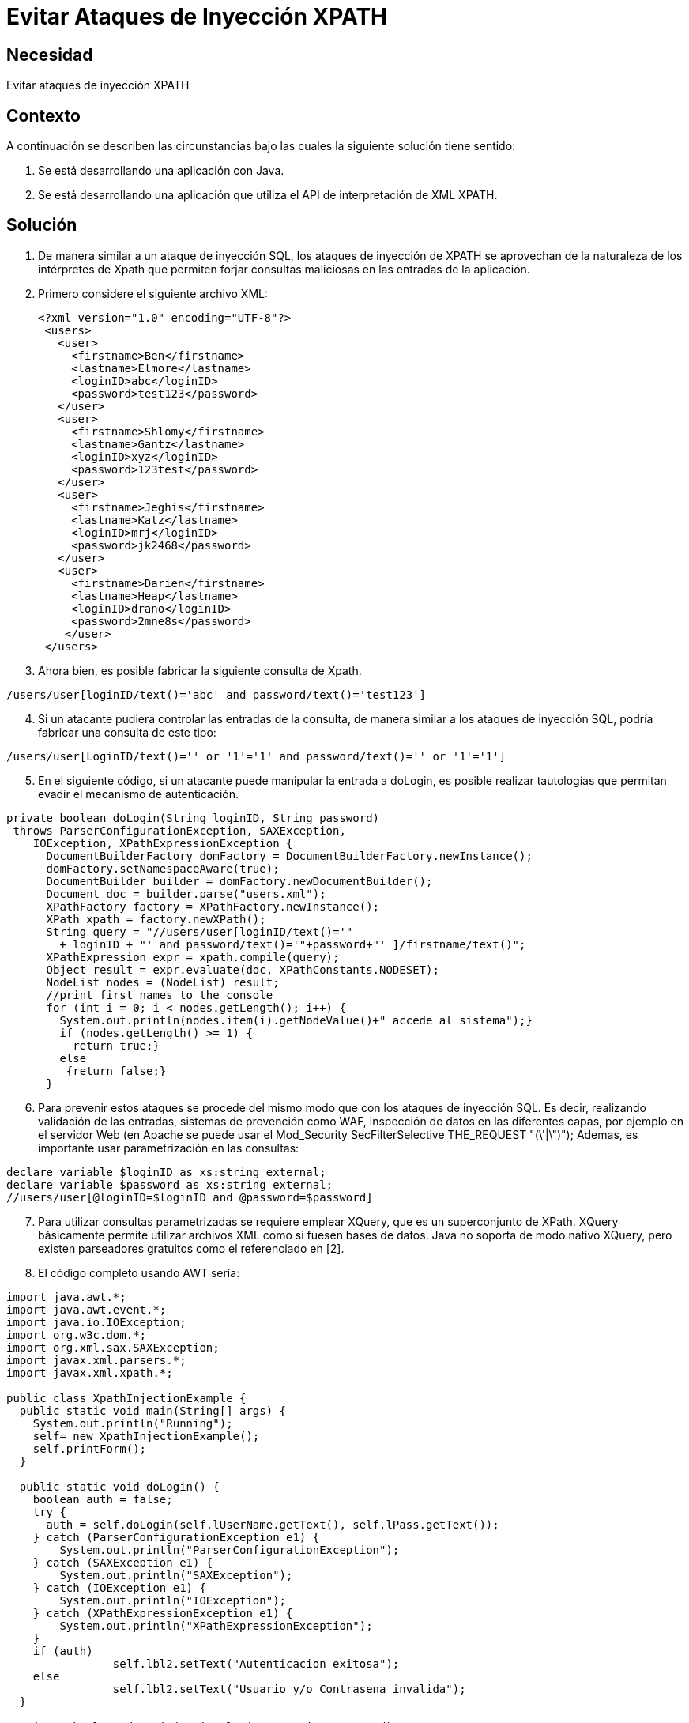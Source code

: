 :slug: kb/java/evitar-ataque-inyeccion-xpath
:eth: no
:category: java
:kb: yes

=  Evitar Ataques de Inyección XPATH

== Necesidad

Evitar ataques de inyección XPATH

== Contexto

A continuación se describen las circunstancias bajo las cuales la siguiente 
solución tiene sentido:

. Se está desarrollando una aplicación con Java.
. Se está desarrollando una aplicación que utiliza el API de interpretación de 
XML XPATH.

== Solución

. De manera similar a un ataque de inyección SQL, los ataques de inyección de 
XPATH se aprovechan de la naturaleza de los intérpretes de Xpath que permiten 
forjar consultas maliciosas en las entradas de la aplicación.
. Primero considere el siguiente archivo XML:
[source, xml, linenums]
<?xml version="1.0" encoding="UTF-8"?>
 <users>
   <user>
     <firstname>Ben</firstname>
     <lastname>Elmore</lastname>
     <loginID>abc</loginID>
     <password>test123</password>
   </user>
   <user>
     <firstname>Shlomy</firstname>
     <lastname>Gantz</lastname>
     <loginID>xyz</loginID>
     <password>123test</password>
   </user>
   <user>
     <firstname>Jeghis</firstname>
     <lastname>Katz</lastname>
     <loginID>mrj</loginID>
     <password>jk2468</password>
   </user>
   <user>
     <firstname>Darien</firstname>
     <lastname>Heap</lastname>
     <loginID>drano</loginID>
     <password>2mne8s</password>
    </user>
 </users>
 
[start=3]
. Ahora bien, es posible fabricar la siguiente consulta de Xpath.
[source, conf, linenums]
----
/users/user[loginID/text()='abc' and password/text()='test123']
----

[start=4]
. Si un atacante pudiera controlar las entradas de la consulta, de manera 
similar a los ataques de inyección SQL, podría fabricar una consulta de este 
tipo:
[source, conf, linenums]
----
/users/user[LoginID/text()='' or '1'='1' and password/text()='' or '1'='1']
----

[start=5]
. En el siguiente código, si un atacante puede manipular la entrada a doLogin, 
es posible realizar tautologías que permitan evadir el mecanismo de 
autenticación.
[source, java, linenums]
----
private boolean doLogin(String loginID, String password)
 throws ParserConfigurationException, SAXException,
    IOException, XPathExpressionException {
      DocumentBuilderFactory domFactory = DocumentBuilderFactory.newInstance();
      domFactory.setNamespaceAware(true);
      DocumentBuilder builder = domFactory.newDocumentBuilder();
      Document doc = builder.parse("users.xml");
      XPathFactory factory = XPathFactory.newInstance();
      XPath xpath = factory.newXPath();
      String query = "//users/user[loginID/text()='"
        + loginID + "' and password/text()='"+password+"' ]/firstname/text()";
      XPathExpression expr = xpath.compile(query);
      Object result = expr.evaluate(doc, XPathConstants.NODESET);
      NodeList nodes = (NodeList) result;
      //print first names to the console
      for (int i = 0; i < nodes.getLength(); i++) {
        System.out.println(nodes.item(i).getNodeValue()+" accede al sistema");}
        if (nodes.getLength() >= 1) {
          return true;}
        else
         {return false;}
      }
----

[start=6]
. Para prevenir estos ataques se procede del mismo modo que con los ataques 
de inyección SQL. Es decir, realizando validación de las entradas, sistemas de 
prevención como WAF, inspección de datos en las diferentes capas, por ejemplo 
en el servidor Web (en Apache se puede usar el Mod_Security SecFilterSelective 
THE_REQUEST "(\'|\")"); Ademas, es importante usar parametrización en las 
consultas:
[source, java, linenums]
----
declare variable $loginID as xs:string external;
declare variable $password as xs:string external;
//users/user[@loginID=$loginID and @password=$password]
----
 
[start=7]
. Para utilizar consultas parametrizadas se requiere emplear XQuery, que es un 
superconjunto de XPath. XQuery básicamente permite utilizar archivos XML como 
si fuesen bases de datos. Java no soporta de modo nativo XQuery, pero existen 
parseadores gratuitos como el referenciado en [2].
. El código completo usando AWT sería:
[source, java, linenums]
------------------------
import java.awt.*;
import java.awt.event.*;
import java.io.IOException;
import org.w3c.dom.*;
import org.xml.sax.SAXException;
import javax.xml.parsers.*;
import javax.xml.xpath.*;

public class XpathInjectionExample {
  public static void main(String[] args) {
    System.out.println("Running");
    self= new XpathInjectionExample();
    self.printForm();
  }
  
  public static void doLogin() {
    boolean auth = false;
    try {
      auth = self.doLogin(self.lUserName.getText(), self.lPass.getText());
    } catch (ParserConfigurationException e1) {
        System.out.println("ParserConfigurationException");
    } catch (SAXException e1) {
        System.out.println("SAXException");
    } catch (IOException e1) {
        System.out.println("IOException");
    } catch (XPathExpressionException e1) {
        System.out.println("XPathExpressionException");
    }
    if (auth) 
		self.lbl2.setText("Autenticacion exitosa");
    else 
		self.lbl2.setText("Usuario y/o Contrasena invalida");
  }
  
  private boolean doLogin(String loginID, String password)
     throws ParserConfigurationException,
       SAXException, IOException, XPathExpressionException
  {
     DocumentBuilderFactory domFactory = DocumentBuilderFactory.newInstance();
     domFactory.setNamespaceAware(true);
     DocumentBuilder builder = domFactory.newDocumentBuilder();
     Document doc = builder.parse("users.xml");
     XPathFactory factory = XPathFactory.newInstance();
     XPath xpath = factory.newXPath();
     String query = "//users/user[loginID/text()='"
       + loginID + "' and password/text()='"+password+"' ]/firstname/text()";
     XPathExpression expr = xpath.compile(query);
     Object result = expr.evaluate(doc, XPathConstants.NODESET);
     NodeList nodes = (NodeList) result;
     //print first names to the console
     for (int i = 0; i < nodes.getLength(); i++) {
       System.out.println(nodes.item(i).getNodeValue()+" accede al sistema");}
       if (nodes.getLength() >= 1) {
         return true;}
       else
         {return false;}
  }
  
  private void printForm() {
    al = new myActionListener();
    frm=new Frame("Autenticacion");
    lbl = new Label("Bienvenido al sistema mas seguro..."
      + "sientase tranquilo, nosotros no usamos SQL!");
    frm.add(lbl);
    frm.setSize(600,200);
    frm.setVisible(true);
    frm.addWindowListener(new WindowAdapter(){
      public void windowClosing(WindowEvent e){
        System.exit(0);}
      });
    p = new Panel();
    p1 = new Panel();
    jUserName = new Label("Nombre de usuario");
    lUserName = new TextField(20);
    jPass =new Label("Last Name");
    lPass=new TextField(20);
    lPass.setEchoChar('*');
    p.setLayout(new GridLayout(3,1));
    p.add(jUserName);
    p.add(lUserName);
    p.add(jPass);
    p.add(lPass);
    Submit=new Button("Hecho");
    Submit.setActionCommand("Hecho");
    Submit.addActionListener(al);
    p.add(Submit);
    p1.add(p);
    lbl2 = new Label("Presione Hecho para continuar");
    p1.add(lbl2);
    frm.add(p1,BorderLayout.NORTH);
  }
  
  // miembros del GUI
  private Frame frm;
  private Label lbl;
  private Label lbl2;
  private Panel p;
  private Panel p1;
  private Label jUserName;
  private TextField lUserName;
  private Label jPass;
  private TextField lPass;
  private Button Submit;
  private ActionListener al;
  public static XpathInjectionExample self;
}

class myActionListener implements ActionListener {
  public void actionPerformed(ActionEvent ae) {
    String s = ae.getActionCommand();
    if (s.equals("Hecho")) {
      XpathInjectionExample.doLogin() ;
    }
  }
}
--------------------------------

== Referencias

. https://www.owasp.org/index.php/XPATH_Injection[XPath injection]
. https://sourceforge.net/projects/saxon/files/latest/download?source=files[Saxon Home Edition (HE) (open source)]
. REQ.0168: El sistema debe descartar toda la información potencialmente 
insegura que sea recibida por entradas de datos.
